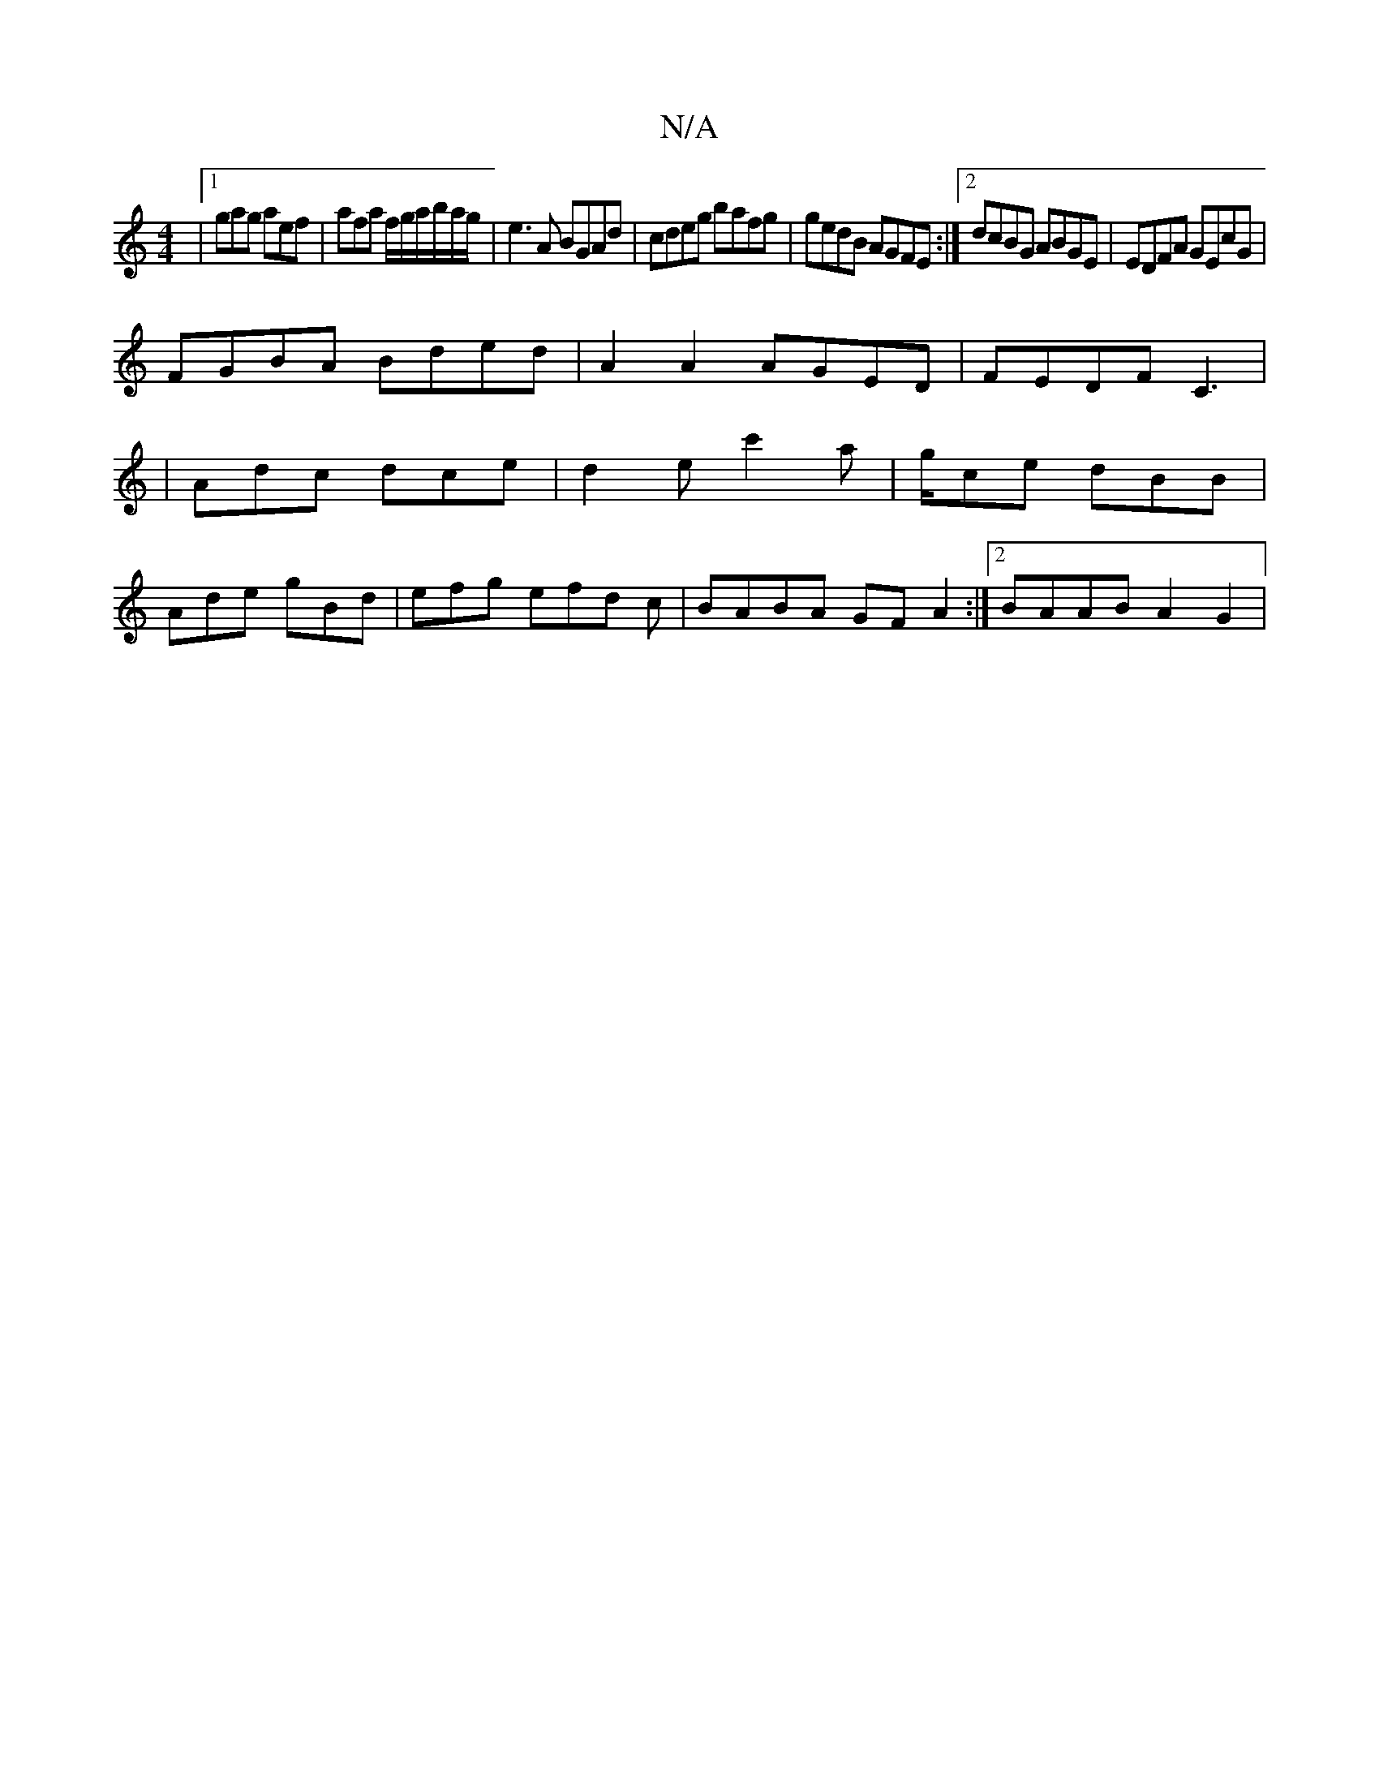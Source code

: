 X:1
T:N/A
M:4/4
R:N/A
K:Cmajor
 |1 gag aef |afa f/g/a/b/a/g/|e3A BGAd|cdeg bafg| gedB AGFE:|2 dcBG ABGE | EDFA GEcG |
FGBA Bded | A2 A2 AGED | FEDF C3|
|Adc dce|d2 e c'2 a |g/ce dBB|
Ade gBd|efg efd c|BABA GF A2 :|2 BAAB A2 G2 | [M